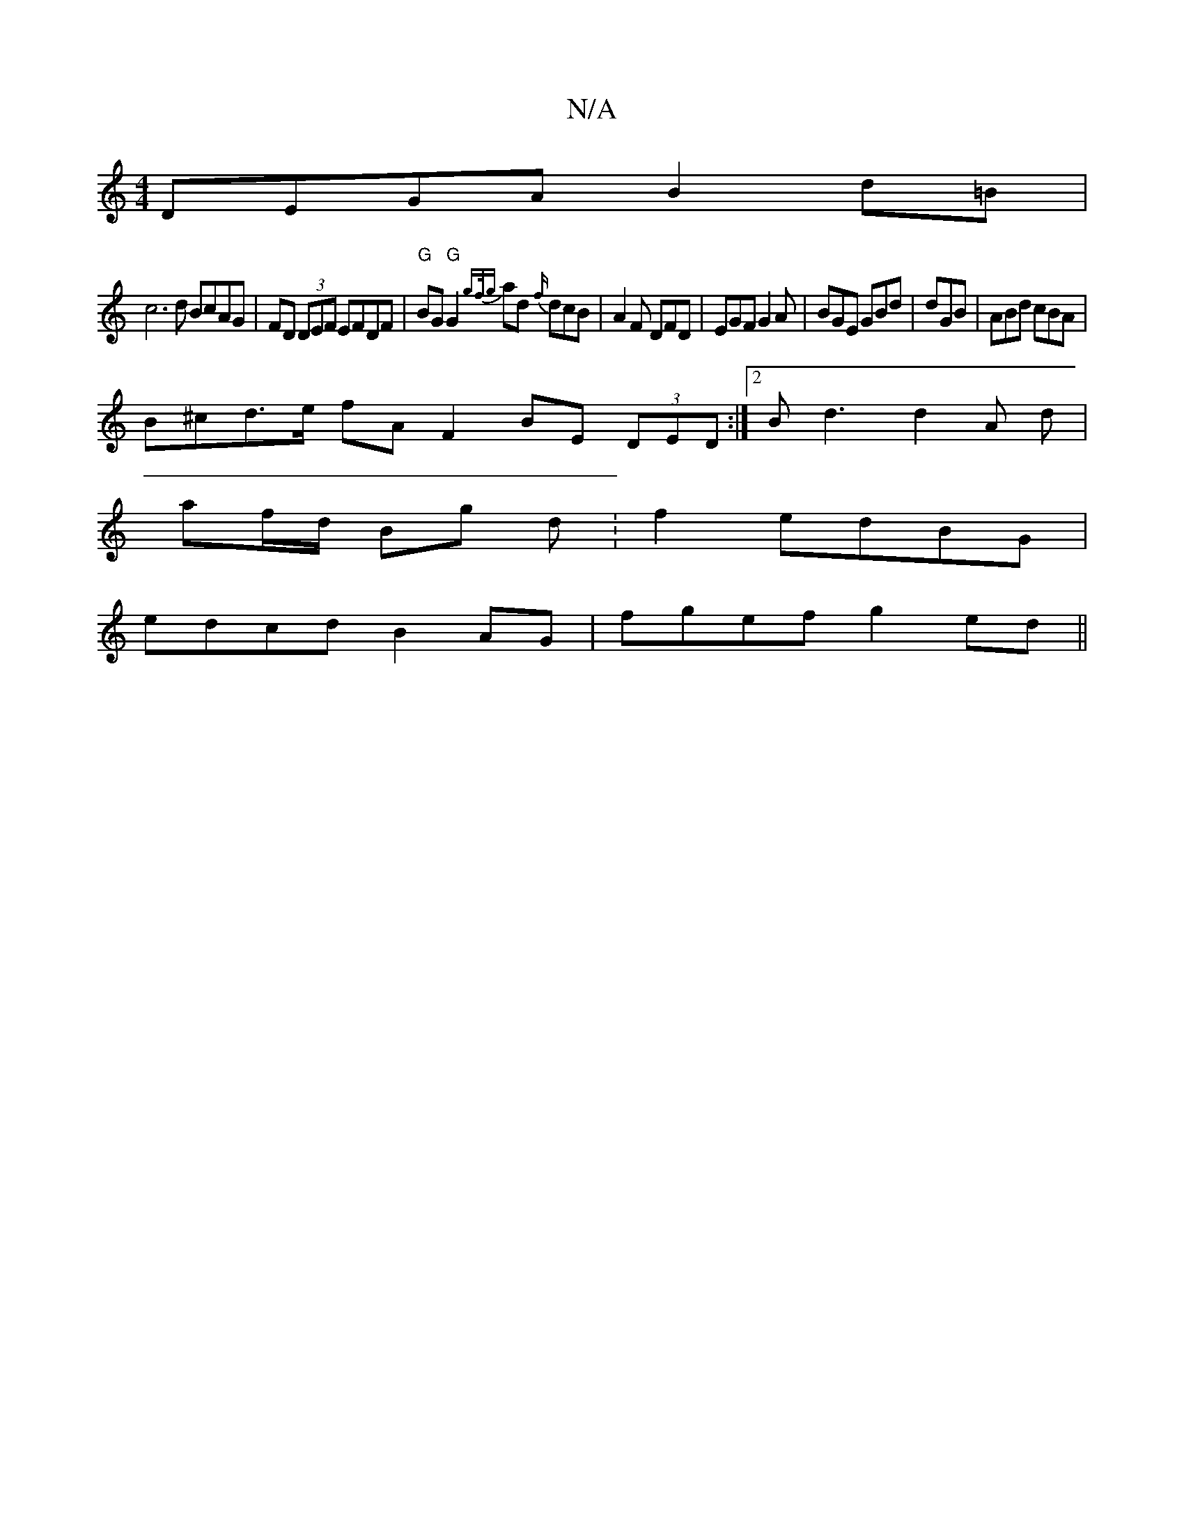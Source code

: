 X:1
T:N/A
M:4/4
R:N/A
K:Cmajor
 DEGA B2 d=B |
[c2]3d BcAG | FD (3DEF EFDF | "G"BG "G"G2{gf/g}ad {f/}dcB|A2F DFD|EGF G2A|BGE GBd|dGB|ABd cBA|
B^cd>e fA F2 BE (3DED:|2 Bd3 d2 A d |
af/d/ Bg d :f2 edBG|
edcd B2AG|fgef g2 ed||

M:4
cde